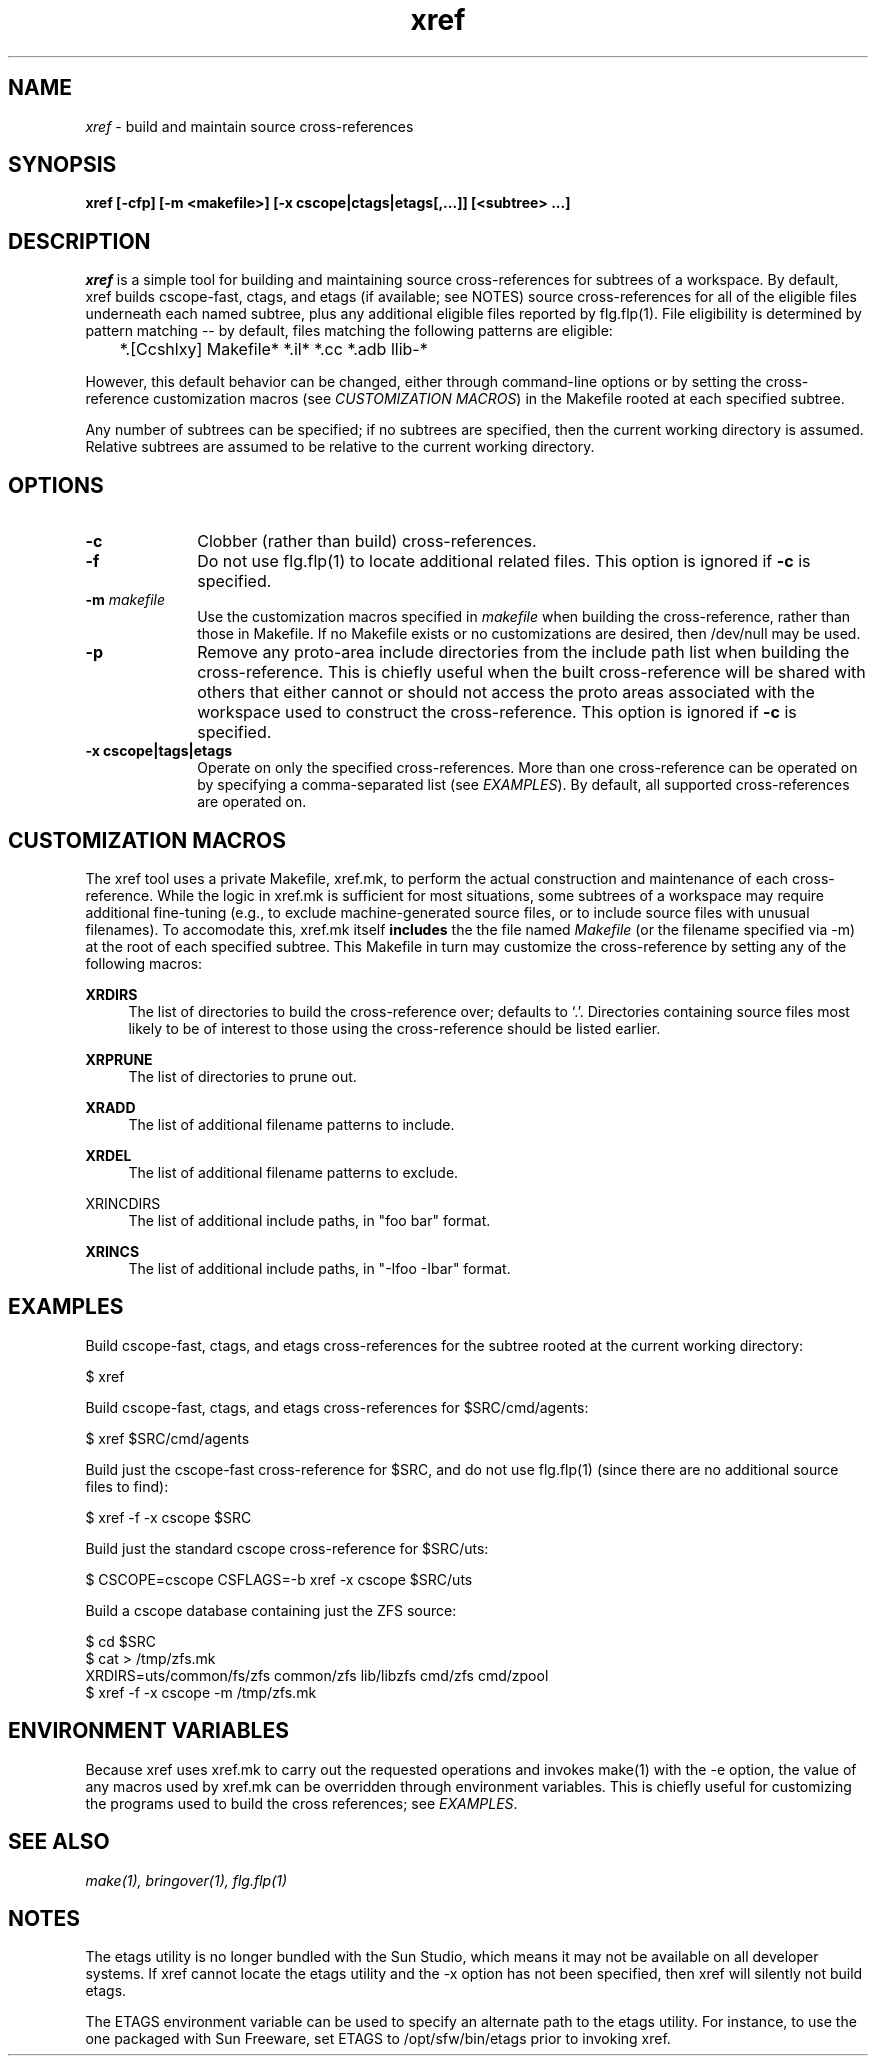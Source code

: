 .\" ident	"%Z%%M%	%I%	%E% SMI"
.\" " CDDL HEADER START
.\" "
.\" " The contents of this file are subject to the terms of the
.\" " Common Development and Distribution License, Version 1.0 only
.\" " (the "License").  You may not use this file except in compliance
.\" " with the License.
.\" "
.\" " You can obtain a copy of the license at usr/src/OPENSOLARIS.LICENSE
.\" " or http://www.opensolaris.org/os/licensing.
.\" " See the License for the specific language governing permissions
.\" " and limitations under the License.
.\" "
.\" " When distributing Covered Code, include this CDDL HEADER in each
.\" " file and include the License file at usr/src/OPENSOLARIS.LICENSE.
.\" " If applicable, add the following below this CDDL HEADER, with the
.\" " fields enclosed by brackets "[]" replaced with your own identifying
.\" " information: Portions Copyright [yyyy] [name of copyright owner]
.\" "
.\" " CDDL HEADER END
.\" "
.\" "Copyright 2006 Sun Microsystems, Inc.  All rights reserved."
.\" "Use is subject to license terms."
.TH xref 1 "10 Feb 2006"
.SH NAME
.I xref
\- build and maintain source cross-references
.SH SYNOPSIS
\fBxref [-cfp] [-m <makefile>] [-x cscope|ctags|etags[,...]] [<subtree> ...]\fP
.LP
.SH DESCRIPTION
.IX "OS-Net build tools" "xref" "" "\fBxref\fP"
.LP
.I xref
is a simple tool for building and maintaining source cross-references for
subtrees of a workspace.  By default, xref builds cscope-fast, ctags, and
etags (if available; see NOTES) source cross-references for all of the
eligible files underneath each named subtree, plus any additional eligible
files reported by flg.flp(1).  File eligibility is determined by pattern
matching -- by default, files matching the following patterns are
eligible:

	*.[Ccshlxy] Makefile* *.il* *.cc *.adb llib-*

However, this default behavior can be changed, either through command-line
options or by setting the cross-reference customization macros (see
\fICUSTOMIZATION MACROS\fP) in the Makefile rooted at each specified
subtree.
.LP
Any number of subtrees can be specified; if no subtrees are specified,
then the current working directory is assumed.  Relative subtrees are
assumed to be relative to the current working directory.
.SH OPTIONS
.TP 10
.B -c
Clobber (rather than build) cross-references.
.TP 10
.B -f
Do not use flg.flp(1) to locate additional related files.  This option is
ignored if \fB-c\fP is specified.
.TP
.B -m \fImakefile\fP
Use the customization macros specified in \fImakefile\fP when building the
cross-reference, rather than those in Makefile.  If no Makefile exists
or no customizations are desired, then /dev/null may be used.
.TP 10
.B -p
Remove any proto-area include directories from the include path list when
building the cross-reference.  This is chiefly useful when the built
cross-reference will be shared with others that either cannot or should
not access the proto areas associated with the workspace used to construct
the cross-reference. This option is ignored if \fB-c\fP is specified.
.TP 10
.B -x cscope|tags|etags
Operate on only the specified cross-references.  More than one
cross-reference can be operated on by specifying a comma-separated list
(see \fIEXAMPLES\fP).  By default, all supported cross-references are
operated on.
.SH CUSTOMIZATION MACROS
The xref tool uses a private Makefile, xref.mk, to perform the actual
construction and maintenance of each cross-reference.  While the logic in
xref.mk is sufficient for most situations, some subtrees of a workspace
may require additional fine-tuning (e.g., to exclude machine-generated
source files, or to include source files with unusual filenames).  To
accomodate this, xref.mk itself \fBincludes\fP the the file named
\fIMakefile\fP (or the filename specified via -m) at the root of each
specified subtree.  This Makefile in turn may customize the
cross-reference by setting any of the following macros:
.LP
.B XRDIRS
.RS 4
The list of directories to build the cross-reference over; defaults to
`.'.  Directories containing source files most likely to be of interest to
those using the cross-reference should be listed earlier.
.RE
.LP
.B XRPRUNE
.RS 4
The list of directories to prune out.
.RE
.LP
.B XRADD
.RS 4
The list of additional filename patterns to include.
.RE
.LP
.B XRDEL
.RS 4
The list of additional filename patterns to exclude.
.RE
.LP
XRINCDIRS
.RS 4
The list of additional include paths, in "foo bar" format.
.RE
.LP
.B XRINCS
.RS 4
The list of additional include paths, in "-Ifoo -Ibar" format.
.RE
.SH EXAMPLES
Build cscope-fast, ctags, and etags cross-references for the subtree
rooted at the current working directory:
.LP
$ xref
.LP
Build cscope-fast, ctags, and etags cross-references for $SRC/cmd/agents:
.LP
$ xref $SRC/cmd/agents
.LP
Build just the cscope-fast cross-reference for $SRC, and do not use
flg.flp(1) (since there are no additional source files to find):
.LP
$ xref -f -x cscope $SRC
.LP
Build just the standard cscope cross-reference for $SRC/uts:
.LP
$ CSCOPE=cscope CSFLAGS=-b xref -x cscope $SRC/uts
.LP
Build a cscope database containing just the ZFS source:
.LP
.nf
$ cd $SRC
$ cat > /tmp/zfs.mk
XRDIRS=uts/common/fs/zfs common/zfs lib/libzfs cmd/zfs cmd/zpool
.fi
$ xref -f -x cscope -m /tmp/zfs.mk
.LP
.SH ENVIRONMENT VARIABLES
Because xref uses xref.mk to carry out the requested operations and
invokes make(1) with the -e option, the value of any macros used by
xref.mk can be overridden through environment variables.  This is 
chiefly useful for customizing the programs used to build the cross
references; see \fIEXAMPLES\fP.
.LP
.SH SEE ALSO
.LP
.IR make(1),
.IR bringover(1),
.IR flg.flp(1)
.SH NOTES
The etags utility is no longer bundled with the Sun Studio, which
means it may not be available on all developer systems.  If xref cannot
locate the etags utility and the -x option has not been specified, then
xref will silently not build etags.
.LP
The ETAGS environment variable can be used to specify an alternate
path to the etags utility.  For instance, to use the one packaged with
Sun Freeware, set ETAGS to /opt/sfw/bin/etags prior to invoking xref.
